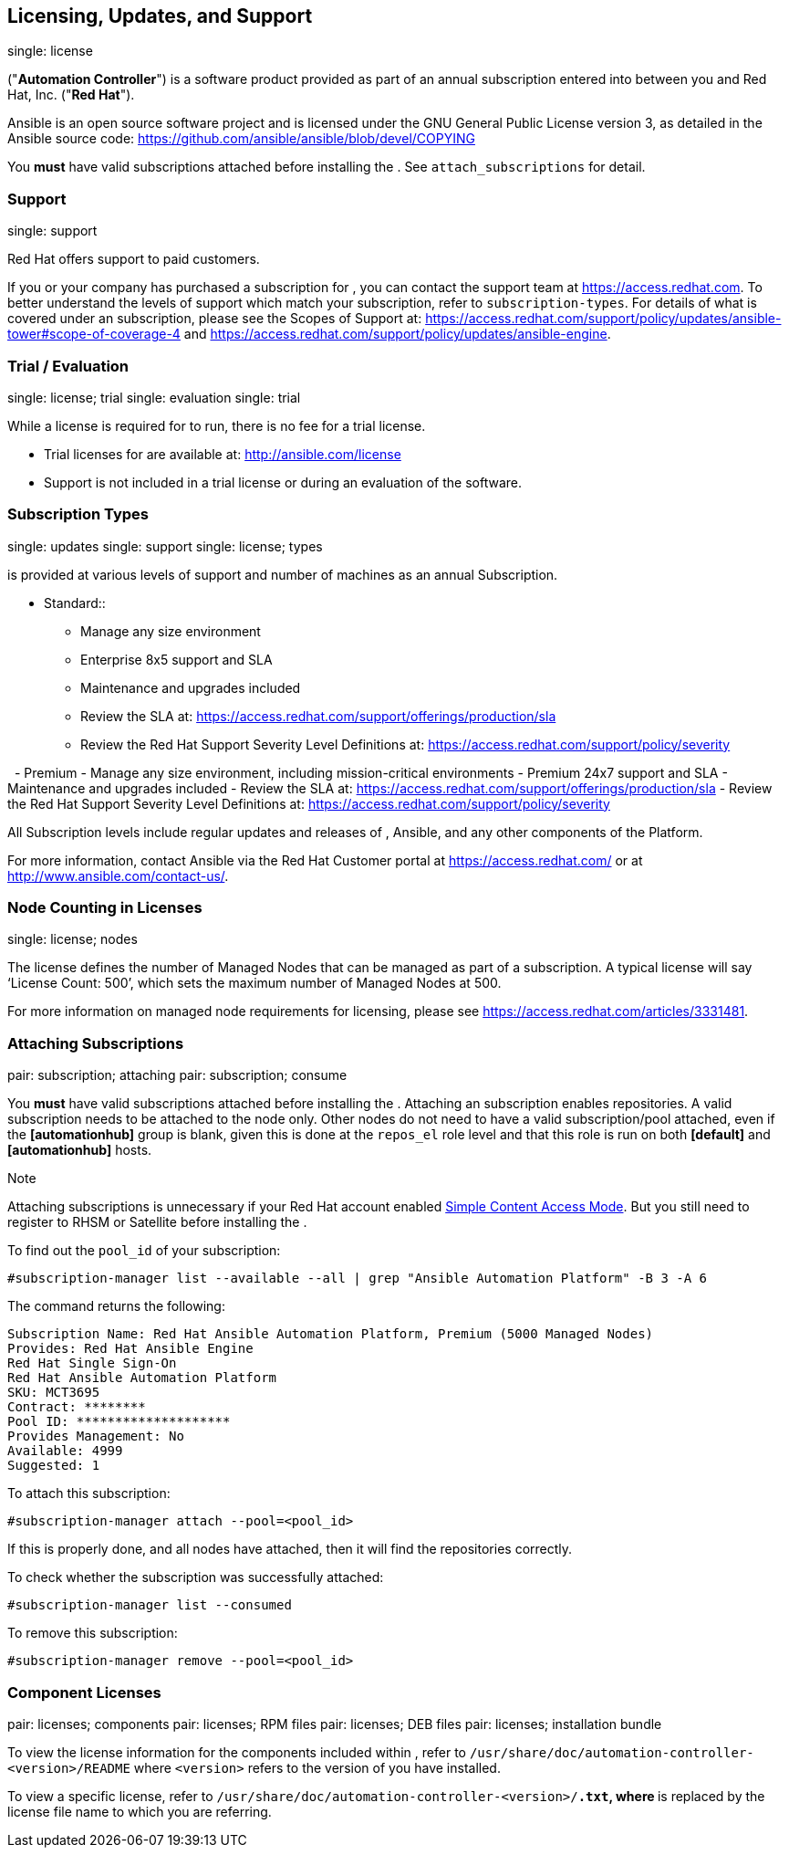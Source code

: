 == Licensing, Updates, and Support

single: license

("*Automation Controller*") is a software product provided as part of an
annual subscription entered into between you and Red Hat, Inc. ("*Red
Hat*").

Ansible is an open source software project and is licensed under the GNU
General Public License version 3, as detailed in the Ansible source
code: https://github.com/ansible/ansible/blob/devel/COPYING

You *must* have valid subscriptions attached before installing the . See
`attach_subscriptions` for detail.

=== Support

single: support

Red Hat offers support to paid customers.

If you or your company has purchased a subscription for , you can
contact the support team at https://access.redhat.com. To better
understand the levels of support which match your subscription, refer to
`subscription-types`. For details of what is covered under an
subscription, please see the Scopes of Support at:
https://access.redhat.com/support/policy/updates/ansible-tower#scope-of-coverage-4
and https://access.redhat.com/support/policy/updates/ansible-engine.

[[trial-licenses]]
=== Trial / Evaluation

single: license; trial single: evaluation single: trial

While a license is required for to run, there is no fee for a trial
license.

* Trial licenses for are available at: http://ansible.com/license
* Support is not included in a trial license or during an evaluation of
the software.

=== Subscription Types

single: updates single: support single: license; types

is provided at various levels of support and number of machines as an
annual Subscription.

- Standard::
  * Manage any size environment
  * Enterprise 8x5 support and SLA
  * Maintenance and upgrades included
  * Review the SLA at:
  https://access.redhat.com/support/offerings/production/sla
  * Review the Red Hat Support Severity Level Definitions at:
  https://access.redhat.com/support/policy/severity

  - Premium - Manage any size environment, including mission-critical
environments - Premium 24x7 support and SLA - Maintenance and upgrades
included - Review the SLA at:
https://access.redhat.com/support/offerings/production/sla - Review the
Red Hat Support Severity Level Definitions at:
https://access.redhat.com/support/policy/severity  

All Subscription levels include regular updates and releases of ,
Ansible, and any other components of the Platform.

For more information, contact Ansible via the Red Hat Customer portal at
https://access.redhat.com/ or at http://www.ansible.com/contact-us/.

=== Node Counting in Licenses

single: license; nodes

The license defines the number of Managed Nodes that can be managed as
part of a subscription. A typical license will say ‘License Count: 500’,
which sets the maximum number of Managed Nodes at 500.

For more information on managed node requirements for licensing, please
see https://access.redhat.com/articles/3331481.

[[attach_subscriptions]]
=== Attaching Subscriptions

pair: subscription; attaching pair: subscription; consume

You *must* have valid subscriptions attached before installing the .
Attaching an subscription enables repositories. A valid subscription
needs to be attached to the node only. Other nodes do not need to have a
valid subscription/pool attached, even if the *[automationhub]* group is
blank, given this is done at the `repos_el` role level and that this
role is run on both *[default]* and *[automationhub]* hosts.

Note

Attaching subscriptions is unnecessary if your Red Hat account enabled
https://access.redhat.com/articles/simple-content-access[Simple Content
Access Mode]. But you still need to register to RHSM or Satellite before
installing the .

To find out the `pool_id` of your subscription:

....
#subscription-manager list --available --all | grep "Ansible Automation Platform" -B 3 -A 6
....

The command returns the following:

....
Subscription Name: Red Hat Ansible Automation Platform, Premium (5000 Managed Nodes)
Provides: Red Hat Ansible Engine
Red Hat Single Sign-On
Red Hat Ansible Automation Platform
SKU: MCT3695
Contract: ********
Pool ID: ********************
Provides Management: No
Available: 4999
Suggested: 1
....

To attach this subscription:

....
#subscription-manager attach --pool=<pool_id>
....

If this is properly done, and all nodes have attached, then it will find
the repositories correctly.

To check whether the subscription was successfully attached:

....
#subscription-manager list --consumed
....

To remove this subscription:

....
#subscription-manager remove --pool=<pool_id>
....

=== Component Licenses

pair: licenses; components pair: licenses; RPM files pair: licenses; DEB
files pair: licenses; installation bundle

To view the license information for the components included within ,
refer to `/usr/share/doc/automation-controller-<version>/README` where
`<version>` refers to the version of you have installed.

To view a specific license, refer to
`/usr/share/doc/automation-controller-<version>/*.txt`, where `*` is
replaced by the license file name to which you are referring.
